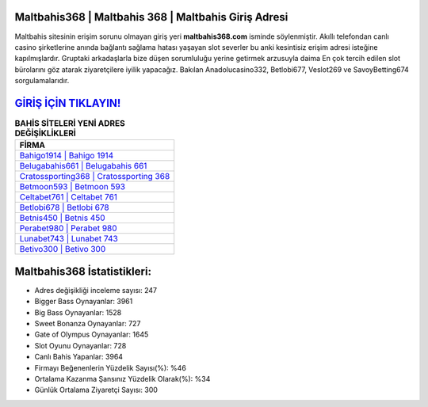 ﻿Maltbahis368 | Maltbahis 368 | Maltbahis Giriş Adresi
===================================

.. image:: images/maltbahis-giris.jpg
   :width: 600
   
Maltbahis sitesinin erişim sorunu olmayan giriş yeri **maltbahis368.com** isminde söylenmiştir. Akıllı telefondan canlı casino şirketlerine anında bağlantı sağlama hatası yaşayan slot severler bu anki kesintisiz erişim adresi isteğine kapılmışlardır. Gruptaki arkadaşlarla bize düşen sorumluluğu yerine getirmek arzusuyla daima En çok tercih edilen slot bürolarını göz atarak ziyaretçilere iyilik yapacağız. Bakılan Anadolucasino332, Betlobi677, Veslot269 ve SavoyBetting674 sorgulamalarıdır.

`GİRİŞ İÇİN TIKLAYIN! <https://cutt.ly/QwVVg2Vk>`_
==============

.. list-table:: **BAHİS SİTELERİ YENİ ADRES DEĞİŞİKLİKLERİ**
   :widths: 100
   :header-rows: 1

   * - FİRMA
   * - `Bahigo1914 | Bahigo 1914 <bahigo1914-bahigo-1914-bahigo-giris-adresi.html>`_
   * - `Belugabahis661 | Belugabahis 661 <belugabahis661-belugabahis-661-belugabahis-giris-adresi.html>`_
   * - `Cratossporting368 | Cratossporting 368 <cratossporting368-cratossporting-368-cratossporting-giris-adresi.html>`_	 
   * - `Betmoon593 | Betmoon 593 <betmoon593-betmoon-593-betmoon-giris-adresi.html>`_	 
   * - `Celtabet761 | Celtabet 761 <celtabet761-celtabet-761-celtabet-giris-adresi.html>`_ 
   * - `Betlobi678 | Betlobi 678 <betlobi678-betlobi-678-betlobi-giris-adresi.html>`_
   * - `Betnis450 | Betnis 450 <betnis450-betnis-450-betnis-giris-adresi.html>`_	 
   * - `Perabet980 | Perabet 980 <perabet980-perabet-980-perabet-giris-adresi.html>`_
   * - `Lunabet743 | Lunabet 743 <lunabet743-lunabet-743-lunabet-giris-adresi.html>`_
   * - `Betivo300 | Betivo 300 <betivo300-betivo-300-betivo-giris-adresi.html>`_
	 
Maltbahis368 İstatistikleri:
===================================	 
* Adres değişikliği inceleme sayısı: 247
* Bigger Bass Oynayanlar: 3961
* Big Bass Oynayanlar: 1528
* Sweet Bonanza Oynayanlar: 727
* Gate of Olympus Oynayanlar: 1645
* Slot Oyunu Oynayanlar: 728
* Canlı Bahis Yapanlar: 3964
* Firmayı Beğenenlerin Yüzdelik Sayısı(%): %46
* Ortalama Kazanma Şansınız Yüzdelik Olarak(%): %34
* Günlük Ortalama Ziyaretçi Sayısı: 300

